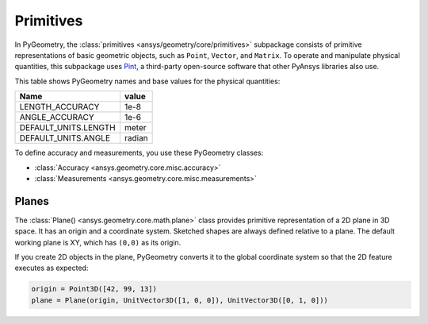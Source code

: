 .. _ref_primitives:

Primitives
**********

In PyGeometry, the :class:`primitives <ansys/geometry/core/primitives>` subpackage consists
of primitive representations of basic geometric objects, such as ``Point``, ``Vector``, and
``Matrix``. To operate and manipulate physical quantities, this subpackage uses
`Pint <https://github.com/hgrecco/pint>`_, a third-party open-source software
that other PyAnsys libraries also use.

This table shows PyGeometry names and base values for the physical quantities:

+----------------------------+---------+
| Name                       | value   |
+============================+=========+
| LENGTH_ACCURACY            | 1e-8    |
+----------------------------+---------+
| ANGLE_ACCURACY             | 1e-6    |
+----------------------------+---------+
| DEFAULT_UNITS.LENGTH       | meter   |
+----------------------------+---------+
| DEFAULT_UNITS.ANGLE        | radian  |
+----------------------------+---------+

To define accuracy and measurements, you use these PyGeometry classes:

* :class:`Accuracy <ansys.geometry.core.misc.accuracy>`
* :class:`Measurements <ansys.geometry.core.misc.measurements>`

Planes
------

The :class:`Plane() <ansys.geometry.core.math.plane>` class provides primitive representation
of a 2D plane in 3D space. It has an origin and a coordinate system.
Sketched shapes are always defined relative to a plane.
The default working plane is XY, which has ``(0,0)`` as its origin.

If you create 2D objects in the plane, PyGeometry converts it to the global coordinate system so that
the 2D feature executes as expected:

.. code:: python

    origin = Point3D([42, 99, 13])
    plane = Plane(origin, UnitVector3D([1, 0, 0]), UnitVector3D([0, 1, 0]))
